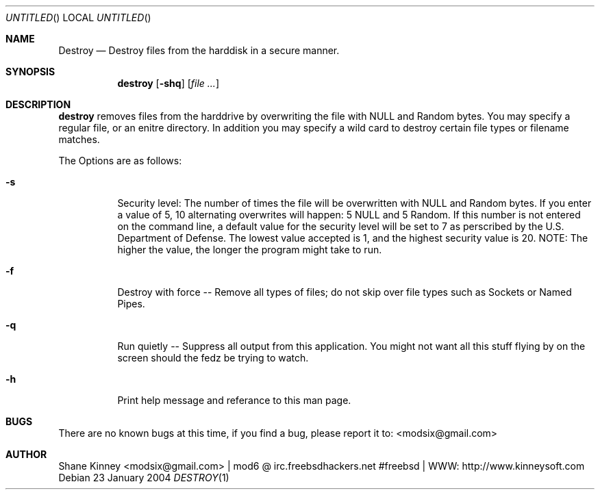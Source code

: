 .Dd 23 January 2004
.Os
.Dt DESTROY 1 
.Sh NAME
.Nm Destroy 
.Nd Destroy files from the harddisk in a secure manner.
.Sh SYNOPSIS
.Nm destroy 
.Op Fl shq
.Op Ar
.Sh DESCRIPTION
.Nm destroy 
removes files from the harddrive by overwriting the file with NULL and Random bytes.  You may specify a regular file, or an enitre
directory.  In addition you may specify a wild card to destroy certain file types or filename matches.
.Pp
The Options are as follows:
.Bl -tag -width indent
.It Fl s
Security level: The number of times the file will be overwritten with NULL and Random bytes.  If you enter a value of 5, 10 alternating
overwrites will happen: 5 NULL and 5 Random.  If this number is not entered on the command line, a default value for the security level will be 
set to 7 as perscribed by the U.S. Department of Defense.  The lowest value accepted is 1, and the highest security value is 20.  
NOTE: The higher the value, the longer the program might take to run.
.It Fl f 
Destroy with force -- Remove all types of files; do not skip over file types such as Sockets or Named Pipes.
.It Fl q
Run quietly -- Suppress all output from this application.  You might not want all this stuff flying by on the screen should the 
fedz be trying to watch.
.It Fl h
Print help message and referance to this man page.
.El
.Sh BUGS
There are no known bugs at this time, if you find a bug, please report it to: <modsix@gmail.com>
.Sh AUTHOR
.An Shane Kinney <modsix@gmail.com> | mod6 @ irc.freebsdhackers.net #freebsd | WWW: http://www.kinneysoft.com

